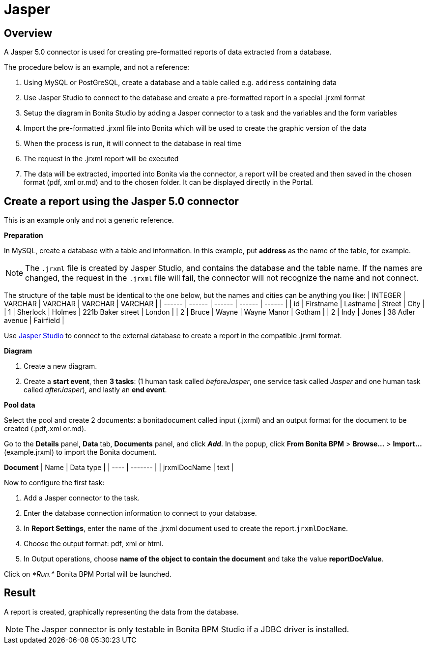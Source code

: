 = Jasper

== Overview

A Jasper 5.0 connector is used for creating pre-formatted reports of data extracted from a database.

The procedure below is an example, and not a reference:

. Using MySQL or PostGreSQL, create a database and a table called e.g. `address` containing data
. Use Jasper Studio to connect to the database and create a pre-formatted report in a special .jrxml format
. Setup the diagram in Bonita Studio by adding a Jasper connector to a task and the variables and the form variables
. Import the pre-formatted .jrxml file into Bonita which will be used to create the graphic version of the data
. When the process is run, it will connect to the database in real time
. The request in the .jrxml report will be executed
. The data will be extracted, imported into Bonita via the connector, a report will be created and then saved in the chosen format (pdf, xml or.md) and to the chosen folder. It can be displayed directly in the Portal.

== Create a report using the Jasper 5.0 connector

This is an example only and not a generic reference.

*Preparation*

In MySQL, create a database with a table and information. In this example, put *address* as the name of the table, for example.

NOTE: The `.jrxml` file is created by Jasper Studio, and contains the database and the table name. If the names are changed, the request in the `.jrxml` file will fail, the connector will not recognize the name and not connect.

The structure of the table must be identical to the one below, but the names and cities can be anything you like:
| INTEGER  | VARCHAR  | VARCHAR  | VARCHAR  | VARCHAR  |
| ------ | ------ | ------ | ------ | ------ |
| id  | Firstname  | Lastname  | Street  | City  |
| 1  | Sherlock | Holmes  | 221b Baker street  | London  |
| 2  | Bruce  | Wayne  | Wayne Manor  | Gotham  |
| 2  | Indy  | Jones  | 38 Adler avenue  | Fairfield  |

Use http://community.jaspersoft.com/project/jaspersoft-studio[Jasper Studio] to connect to the external database to create a report in the compatible .jrxml format.

*Diagram*

. Create a new diagram.
. Create a *start event*, then *3 tasks*:
(1 human task called _beforeJasper_, one service task called _Jasper_ and one human task called _afterJasper_), and lastly an *end event*.

*Pool data*

Select the pool and create 2 documents: a bonitadocument called input (.jxrml) and an output format for the document to be created (.pdf,.xml or.md).

Go to the *Details* panel, *Data* tab, *Documents* panel, and click *_Add_*.
In the popup, click *From Bonita BPM* > *Browse...* > *Import...* (example.jrxml) to import the Bonita document.

*Document*
| Name  | Data type  |
| ---- | ------- |
| jrxmlDocName  | text  |

Now to configure the first task:

. Add a Jasper connector to the task.
. Enter the database connection information to connect to your database.
. In *Report Settings*, enter the name of the .jrxml document used to create the report.`jrxmlDocName`.
. Choose the output format: pdf, xml or html.
. In Output operations, choose *name of the object to contain the document* and take the value *reportDocValue*.

Click on _*Run.*_ Bonita BPM Portal will be launched.

== Result

A report is created, graphically representing the data from the database.

NOTE: The Jasper connector is only testable in Bonita BPM Studio if a JDBC driver is installed.
